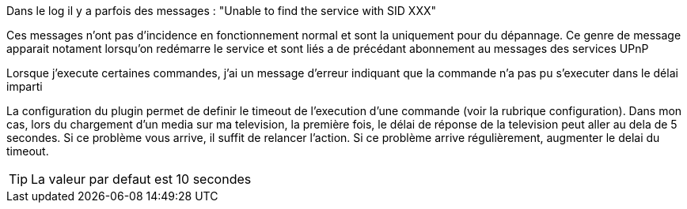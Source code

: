 [panel,danger]
.Dans le log il y a parfois des messages : "Unable to find the service with SID XXX"
--
Ces messages n'ont pas d'incidence en fonctionnement normal et sont la uniquement pour du dépannage. Ce genre de message apparait notament lorsqu'on redémarre le service et sont liés a de précédant abonnement au messages des services UPnP
--
.Lorsque j'execute certaines commandes, j'ai un message d'erreur indiquant que la commande n'a pas pu s'executer dans le délai imparti
--
La configuration du plugin permet de definir le timeout de l'execution d'une commande (voir la rubrique configuration). Dans mon cas, lors du chargement d'un media sur ma television, la première fois, le délai de réponse de la television peut aller au dela de 5 secondes.
Si ce problème vous arrive, il suffit de relancer l'action. Si ce problème arrive régulièrement, augmenter le delai du timeout.

TIP: La valeur par defaut est 10 secondes 

--

